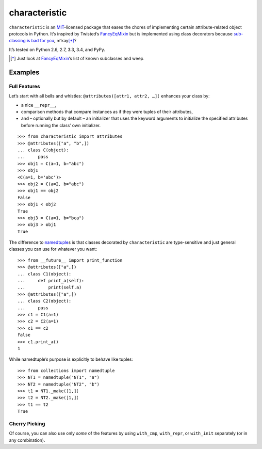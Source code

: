 characteristic
==============

.. image:: https://travis-ci.org/hynek/characteristic.svg
   :target: https://travis-ci.org/hynek/characteristic

.. image:: https://coveralls.io/repos/hynek/characteristic/badge.png?branch=master
    :target: https://coveralls.io/r/hynek/characteristic?branch=master

``characteristic`` is an MIT_-licensed package that eases the chores of implementing certain attribute-related object protocols in Python.
It’s inspired by Twisted’s `FancyEqMixin`_ but is implemented using class decorators because `sub-classing is bad for you`_, m’kay\ [*]_?

It’s tested on Python 2.6, 2.7, 3.3, 3.4, and PyPy.

.. [*] Just look at FancyEqMixin_\’s list of known subclasses and weep.


Examples
--------


Full Features
^^^^^^^^^^^^^

Let’s start with all bells and whistles: ``@attributes([attr1, attr2, …])`` enhances your class by:

- a nice ``__repr__``,
- comparison methods that compare instances as if they were tuples of their attributes,
- and – optionally but by default – an initializer that uses the keyword arguments to initialize the specified attributes before running the class’ own initializer.

::

   >>> from characteristic import attributes
   >>> @attributes(["a", "b",])
   ... class C(object):
   ...     pass
   >>> obj1 = C(a=1, b="abc")
   >>> obj1
   <C(a=1, b='abc')>
   >>> obj2 = C(a=2, b="abc")
   >>> obj1 == obj2
   False
   >>> obj1 < obj2
   True
   >>> obj3 = C(a=1, b="bca")
   >>> obj3 > obj1
   True


The difference to namedtuple_\ s is that classes decorated by ``characteristic`` are type-sensitive and just general classes you can use for whatever you want::


   >>> from __future__ import print_function
   >>> @attributes(["a",])
   ... class C1(object):
   ...     def print_a(self):
   ...         print(self.a)
   >>> @attributes(["a",])
   ... class C2(object):
   ...     pass
   >>> c1 = C1(a=1)
   >>> c2 = C2(a=1)
   >>> c1 == c2
   False
   >>> c1.print_a()
   1


While namedtuple’s purpose is explicitly to behave like tuples::


   >>> from collections import namedtuple
   >>> NT1 = namedtuple("NT1", "a")
   >>> NT2 = namedtuple("NT2", "b")
   >>> t1 = NT1._make([1,])
   >>> t2 = NT2._make([1,])
   >>> t1 == t2
   True


Cherry Picking
^^^^^^^^^^^^^^

Of course, you can also use only *some* of the features by using ``with_cmp``, ``with_repr``, or ``with_init`` separately (or in any combination).


.. _FancyEqMixin: http://twistedmatrix.com/documents/current/api/twisted.python.util.FancyEqMixin.html
.. _`sub-classing is bad for you`: https://www.youtube.com/watch?v=3MNVP9-hglc
.. _MIT: http://choosealicense.com/licenses/mit/
.. _namedtuple: https://docs.python.org/2/library/collections.html#collections.namedtuple
.. _tuple: https://docs.python.org/2/tutorial/datastructures.html#tuples-and-sequences
